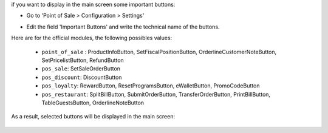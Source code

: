 if you want to display in the main screen some important buttons:

* Go to 'Point of Sale > Configuration > Settings'

* Edit the field 'Important Buttons' and write the technical name of the buttons.

  .. image:: ../static/img/configure_important_buttons.png

Here are for the official modules, the following possibles values:

  * ``point_of_sale`` : ProductInfoButton, SetFiscalPositionButton, OrderlineCustomerNoteButton, SetPricelistButton, RefundButton

  * ``pos_sale``: SetSaleOrderButton

  * ``pos_discount``: DiscountButton

  * ``pos_loyalty``: RewardButton, ResetProgramsButton, eWalletButton, PromoCodeButton

  * ``pos_restaurant``: SplitBillButton, SubmitOrderButton, TransferOrderButton, PrintBillButton, TableGuestsButton, OrderlineNoteButton

As a result, selected buttons will be displayed in the main screen:

  .. image:: ../static/img/important_buttons_displayed.png
